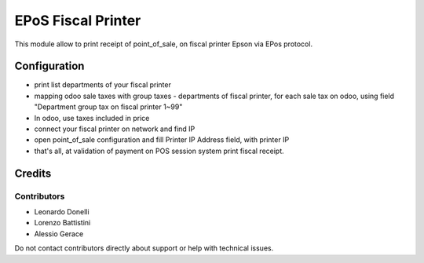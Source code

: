 ===================
EPoS Fiscal Printer
===================

This module allow to print receipt of point_of_sale,
on fiscal printer Epson via EPos protocol.

Configuration
=============

- print list departments of your fiscal printer
- mapping odoo sale taxes with group taxes - departments of fiscal printer, for each sale tax on odoo, using field "Department group tax on fiscal printer 1~99"
- In odoo, use taxes included in price
- connect your fiscal printer on network and find IP
- open point_of_sale configuration and fill Printer IP Address field, with printer IP
- that's all, at validation of payment on POS session system print fiscal receipt.


Credits
=======

Contributors
------------

* Leonardo Donelli
* Lorenzo Battistini
* Alessio Gerace

Do not contact contributors directly about support or help with technical issues.
